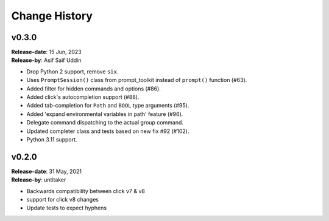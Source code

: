 Change History
==============

v0.3.0
------

| **Release-date**: 15 Jun, 2023
| **Release-by**: Asif Saif Uddin

- Drop Python 2 support, remove ``six``.
- Uses ``PromptSession()`` class from prompt_toolkit instead of ``prompt()`` function (#63).
- Added filter for hidden commands and options (#86).
- Added click's autocompletion support (#88).
- Added tab-completion for ``Path`` and ``BOOL`` type arguments (#95).
- Added 'expand environmental variables in path' feature (#96).
- Delegate command dispatching to the actual group command.
- Updated completer class and tests based on new fix #92 (#102).
- Python 3.11 support.

v0.2.0
------

| **Release-date**: 31 May, 2021
| **Release-by**: untitaker

- Backwards compatibility between click v7 & v8
- support for click v8 changes
- Update tests to expect hyphens
